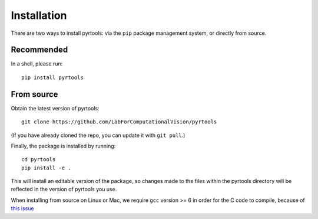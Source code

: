 .. _install:

Installation
************

There are two ways to install pyrtools: via the ``pip`` package management
system, or directly from source.

Recommended
===========

In a shell, please run::

    pip install pyrtools

From source
===========

Obtain the latest version of pyrtools::

    git clone https://github.com/LabForComputationalVision/pyrtools

(If you have already cloned the repo, you can update it with ``git pull``.)

Finally, the package is installed by running::

    cd pyrtools
    pip install -e .

This will install an editable version of the package, so changes made
to the files within the pyrtools directory will be reflected in the
version of pyrtools you use.

When installing from source on Linux or Mac, we require ``gcc`` version >= 6 in
order for the C code to compile, because of `this issue
<https://stackoverflow.com/questions/46504700/gcc-compiler-not-recognizing-fno-plt-option>`_
